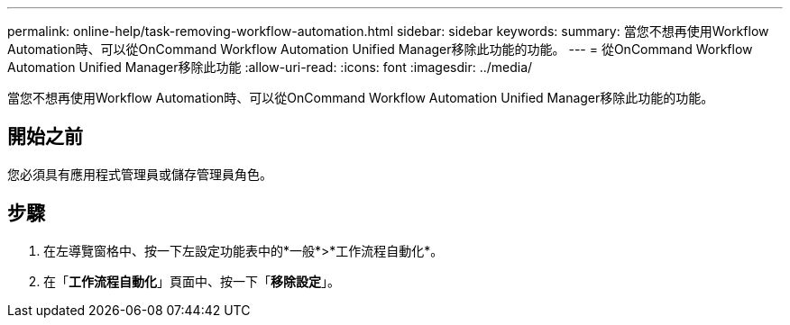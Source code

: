 ---
permalink: online-help/task-removing-workflow-automation.html 
sidebar: sidebar 
keywords:  
summary: 當您不想再使用Workflow Automation時、可以從OnCommand Workflow Automation Unified Manager移除此功能的功能。 
---
= 從OnCommand Workflow Automation Unified Manager移除此功能
:allow-uri-read: 
:icons: font
:imagesdir: ../media/


[role="lead"]
當您不想再使用Workflow Automation時、可以從OnCommand Workflow Automation Unified Manager移除此功能的功能。



== 開始之前

您必須具有應用程式管理員或儲存管理員角色。



== 步驟

. 在左導覽窗格中、按一下左設定功能表中的*一般*>*工作流程自動化*。
. 在「*工作流程自動化*」頁面中、按一下「*移除設定*」。


